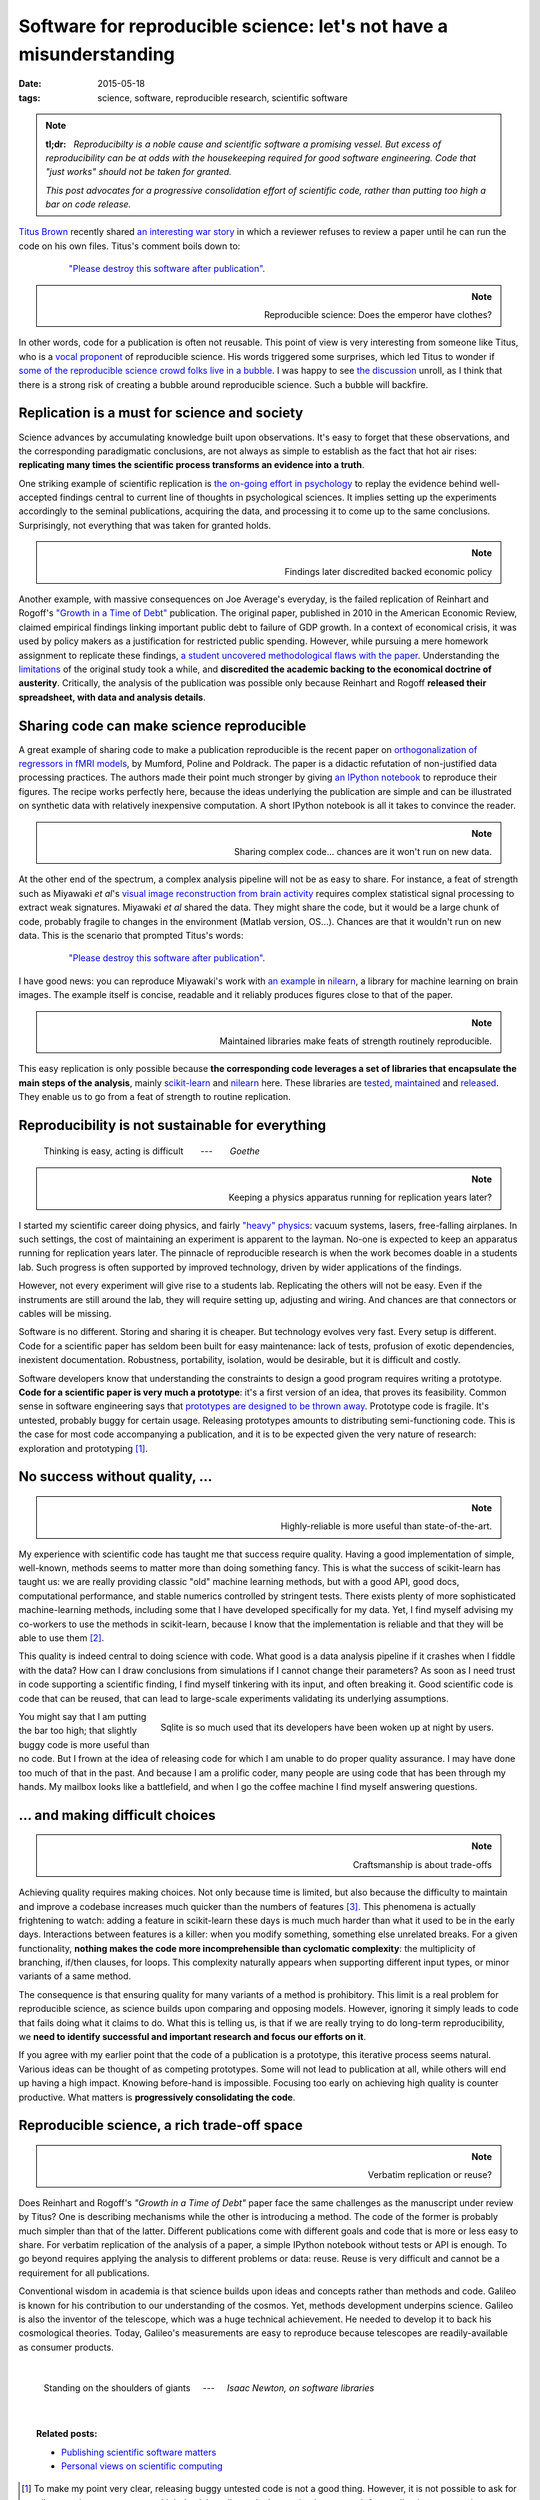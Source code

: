 =====================================================================
Software for reproducible science: let's not have a misunderstanding
=====================================================================

:date: 2015-05-18
:tags: science, software, reproducible research, scientific software

.. |nbsp| unicode:: U+00A0

.. note::

   **tl;dr:** |nbsp| *Reproducibilty is a noble cause and scientific
   software a promising vessel. But excess of reproducibility can be at
   odds with the housekeeping required for good software engineering.
   Code that "just works" should not be taken for granted.*
   
   *This post advocates for a progressive consolidation effort of
   scientific code, rather than putting too high a bar on code release.*


`Titus Brown <http://ivory.idyll.org/blog/>`_ recently shared `an
interesting war story
<http://ivory.idyll.org/blog/2015-how-should-we-think-about-research-software.html>`_
in which a reviewer refuses to review a paper until he can run the code
on his own files. Titus's comment boils down to:

 .. epigraph::

    `"Please destroy this software after publication"
    <http://ivory.idyll.org/blog/2015-how-should-we-think-about-research-software.html>`_.


.. note::
    :class: align-right

    Reproducible science: Does the emperor have clothes?

In other words, code for a publication is often not reusable. This
point of view is very interesting from someone like Titus, who is a
`vocal proponent
<http://ivory.idyll.org/blog/a-conversation-on-reproducibility.html>`_ of
reproducible science. His words triggered some surprises, which led Titus
to wonder if `some of the reproducible science crowd folks live in a
bubble <http://ivory.idyll.org/blog/2015-we-live-in-a-bubble.html>`_. I
was happy to see `the discussion
<https://twitter.com/ctitusbrown/status/589171853031186434>`_ unroll, as
I think that there is a strong risk of creating a bubble around
reproducible science. Such a bubble will backfire.

.. Let me share my point of view on software for reproducible science.

Replication is a must for science and society
==============================================

Science advances by accumulating knowledge built upon
observations. It's easy to forget that these observations, and the
corresponding paradigmatic conclusions, are not always as simple to
establish as the fact that hot air rises: **replicating many times the
scientific process transforms an evidence into a truth**.

One striking example of scientific replication is `the on-going effort in
psychology
<http://www.nature.com/news/first-results-from-psychology-s-largest-reproducibility-test-1.17433>`_
to replay the evidence behind well-accepted findings central to
current line of thoughts in psychological sciences. It implies setting up
the experiments accordingly to the seminal publications, acquiring the
data, and processing it to come up to the same conclusions. Surprisingly,
not everything that was taken for granted holds.

.. note::
    :class: align-right

    Findings later discredited backed economic policy

Another example, with massive consequences on Joe Average's everyday, is
the failed replication of Reinhart and Rogoff's `"Growth in a Time of
Debt" <http://en.wikipedia.org/wiki/Growth_in_a_Time_of_Debt>`_
publication. The original paper, published in 2010 in the American
Economic Review, claimed empirical findings linking important public debt
to failure of GDP growth. In a context of economical crisis, it was used
by policy makers as a justification for restricted public spending.
However, while pursuing a mere homework assignment to replicate these
findings, `a student uncovered methodological flaws with the paper
<http://www.bbc.com/news/magazine-22223190>`_. Understanding the
`limitations
<http://www.nextnewdeal.net/rortybomb/researchers-finally-replicated-reinhart-rogoff-and-there-are-serious-problems>`_
of the original study took a while, and **discredited the academic
backing to the economical doctrine of austerity**. Critically, the
analysis of the publication was possible only because Reinhart and Rogoff
**released their spreadsheet, with data and analysis details**.

Sharing code can make science reproducible
===============================================

A great example of sharing code to make a publication reproducible is the
recent paper on `orthogonalization of regressors in fMRI models
<http://journals.plos.org/plosone/article?id=10.1371/journal.pone.0126255>`_,
by Mumford, Poline and Poldrack. The paper is a didactic refutation
of non-justified data processing practices. The authors made their
point much stronger by giving `an IPython notebook
<http://nbviewer.ipython.org/github/jmumford/orthogonalizaton_ipynb/blob/master/orthogonalization.ipynb>`_
to reproduce their figures. The recipe works perfectly here, because the
ideas underlying the publication are simple and can be illustrated on
synthetic data with relatively inexpensive computation. A short IPython
notebook is all it takes to convince the reader.

.. note::
    :class: align-right

    Sharing complex code... chances are it won't run on new data.

At the other end of the spectrum, a complex analysis pipeline will not be
as easy to share. For instance, a feat of strength such as Miyawaki *et
al*'s `visual image
reconstruction from brain activity
<http://www.cell.com/neuron/abstract/S0896-6273%2808%2900958-6>`_
requires complex statistical signal processing to extract weak
signatures. Miyawaki *et al* shared the data. They might share the code, but
it would be a large chunk of code, probably fragile to changes in the
environment (Matlab version, OS...). Chances are that it wouldn't run on
new data. This is the scenario that prompted Titus's words:

 .. epigraph::

    `"Please destroy this software after publication"
    <http://ivory.idyll.org/blog/2015-how-should-we-think-about-research-software.html>`_.

I have good news: you can reproduce Miyawaki's work with `an example
<http://nilearn.github.io/auto_examples/decoding/plot_miyawaki_reconstruction.html>`_
in `nilearn <http://nilearn.github.io>`_, a library for
machine learning on brain images. The example itself is concise,
readable and it reliably produces figures close to that of the paper. 

.. note::
    :class: align-right

    Maintained libraries make feats of strength routinely
    reproducible.

This easy replication is only possible because **the corresponding code
leverages a set of libraries that encapsulate the main steps of the
analysis**, mainly `scikit-learn <http://scikit-learn.org/stable/>`_ and
`nilearn <http://nilearn.github.io>`_ here. These libraries are 
`tested <https://travis-ci.org/nilearn/nilearn>`_, `maintained
<https://github.com/nilearn/nilearn/issues?q=is%3Aissue+is%3Aclosed>`_
and `released
<http://gael-varoquaux.info/programming/scikit-learn-015-release-highlights.html>`_.
They enable us to go from a feat of strength to routine replication.

.. * An example of non-reproducible research (my ICML paper)

.. Can research be up to the software engineering challenge?

Reproducibility is not sustainable for everything
===================================================

..  
  Things are not always that easy
  
  It's not you, it's me
  
  Nobody said it was easy
  
  Living up to the promise?

.. epigraph::

    Thinking is easy, acting is difficult |nbsp| |nbsp| |nbsp|
    ---  |nbsp| |nbsp| |nbsp|  *Goethe*

.. note::
    :class: align-right

    Keeping a physics apparatus running for replication years later?

I started my scientific career doing physics, and fairly `"heavy" physics
<http://gael-varoquaux.info/science/general-relativity-quantum-physics-freely-falling-planes-and-bayesian-statistics.html>`_:
vacuum systems, lasers, free-falling airplanes. In such settings, the
cost of maintaining an experiment is apparent to the layman. No-one is
expected to keep an apparatus running for replication years later. The
pinnacle of reproducible research is when the work becomes doable in a
students lab. Such progress is often supported by improved
technology, driven by wider applications of the findings.

However, not every experiment will give rise to a students lab.
Replicating the others will not be easy. Even if the instruments are
still around the lab, they will require setting up, adjusting and wiring.
And chances are that connectors or cables will be missing.

Software is no different. Storing and sharing it is cheaper. But
technology evolves very fast. Every setup is different. Code for a
scientific paper has seldom been built for easy maintenance: lack of
tests, profusion of exotic dependencies, inexistent documentation.
Robustness, portability, isolation, would be desirable, but it is
difficult and costly. 

Software developers know that understanding the constraints to design a
good program requires writing a prototype. **Code for a scientific paper
is very much a prototype**: it's a first version of an idea, that proves
its feasibility. Common sense in software engineering says that
`prototypes are designed to be thrown away
<http://blog.codinghorror.com/the-prototype-pitfall/>`_. Prototype code
is fragile. It's untested, probably buggy for certain usage. Releasing
prototypes amounts to distributing semi-functioning code. This is the
case for most code accompanying a publication, and it is to be expected
given the very nature of research: exploration and prototyping [#]_.



.. Quality scientific software require making choices

.. Doing less, better

.. Quality scientific software, only for a happy few

No success without quality, ... 
================================

.. note::
    :class: align-right

    Highly-reliable is more useful than state-of-the-art.


My experience with scientific code has taught me that success require
quality. Having a good implementation of simple, well-known, methods
seems to matter more than doing something fancy. This is what the
success of scikit-learn has taught us: we are really providing classic
"old" machine learning methods, but with a good API, good docs,
computational performance, and stable numerics controlled by stringent
tests. There exists plenty of more sophisticated machine-learning
methods, including some that I have developed specifically for my data.
Yet, I find myself advising my co-workers to use the methods in
scikit-learn, because I know that the implementation is reliable and that
they will be able to use them [#]_.


This quality is indeed central to doing science with code. What good is a
data analysis pipeline if it crashes when I fiddle with the data? How can
I draw conclusions from simulations if I cannot change their parameters?
As soon as I need trust in code supporting a scientific
finding, I find myself tinkering with its input, and often breaking it.
Good scientific code is code that can be reused, that can lead to
large-scale experiments validating its underlying assumptions.

.. figure:: ../programming/attachments/sqlite_code.png
   :align: right
   :target: https://twitter.com/divineomega/status/576165762911608833

   Sqlite is so much used that its developers have been woken up at
   night by users.

You might say that I am putting the bar too high; that slightly buggy
code is more useful than no code. But I frown at the idea of releasing
code for which I am unable to do proper quality assurance. I may have
done too much of that in the past. And because I am a prolific coder, many
people are using code that has been through my hands. My mailbox looks
like a battlefield, and when I go the coffee machine I find myself
answering questions.

.. Pour vivre heureux, vivons cachés.
   http://en.wikipedia.org/wiki/Jean-Pierre_Claris_de_Florian

... and making difficult choices
==================================

.. diminishing returns

.. note::
    :class: align-right

    Craftsmanship is about trade-offs 


Achieving quality requires making choices. Not only because time
is limited, but also because the difficulty to maintain and improve a
codebase increases much quicker than the numbers of features [#]_. This
phenomena is actually frightening to watch: adding a feature in
scikit-learn these days is much much harder than what it used to be in
the early days. Interactions between features is a killer: when you
modify something, something else unrelated breaks. For a given
functionality, **nothing makes the code more incomprehensible than
cyclomatic complexity**: the multiplicity of branching, if/then clauses,
for loops. This complexity naturally appears when supporting different
input types, or minor variants of a same method.

The consequence is that ensuring quality for many variants of a method is
prohibitory. This limit is a real problem for reproducible
science, as science builds upon comparing and opposing models. However,
ignoring it simply leads to code that fails doing what it claims to do.
What this is telling us, is that if we are really trying to do long-term
reproducibility, we **need to identify successful and important research
and focus our efforts on it**.

If you agree with my earlier point that the code of a publication is
a prototype, this iterative process seems natural. Various ideas
can be thought of as competing prototypes. Some will not lead to
publication at all, while others will end up having a high impact.
Knowing before-hand is impossible. Focusing too early on achieving high
quality is counter productive. What matters is **progressively
consolidating the code**.

.. XXX rephrase the above to avoid 'what matters'?

.. I am sorry to say that my publications are not based on code with 90% test coverage.

.. say that my methods in machine learning will probably never make it to
   scikit-learn

Reproducible science, a rich trade-off space
=============================================

.. note::
    :class: align-right

    Verbatim replication or reuse?


Does Reinhart and Rogoff's *"Growth in a Time of Debt"* paper face the
same challenges as the manuscript under review by Titus? One is
describing mechanisms while the other is introducing a method. The code
of the former is probably much simpler than that of the latter. Different
publications come with different goals and code that is more or less easy
to share. For verbatim replication of the analysis of a paper, a simple
IPython notebook without tests or API is enough. To go beyond requires
applying the analysis to different problems or data: reuse. Reuse is
very difficult and cannot be a requirement for all publications.

.. As someone who spends a lot of time on method development, I think a lot
   in terms of code reuse. On the contrary, 

Conventional wisdom in academia is that science builds upon ideas and
concepts rather than methods and code. Galileo is known for his
contribution to our understanding of the cosmos. Yet, methods
development underpins science. Galileo is also the inventor of the
telescope, which was a huge technical achievement. He needed to develop
it to back his cosmological theories. Today, Galileo's measurements are
easy to reproduce because telescopes are readily-available as consumer
products.

|

.. epigraph::

    Standing on the shoulders of giants |nbsp| |nbsp| ---  |nbsp| |nbsp|
    *Isaac Newton, on software libraries*

|

.. topic:: **Related posts**:

  * `Publishing scientific software matters <../science/publishing_scientific_software_matters.html>`_

  * `Personal views on scientific computing <views_on_scientific_computing.html>`_


.. With great powers come great responsibility

.. Some publications, including computational ones, strive to contribute an idea.

.. The way I understand Titus's
   phrase *"Please destroy this software after publication"* is that some
   methods publication


.. Is the output of a paper the idea, or the code? It depends? (example of
   the ICML)

.. Different code complexity, different trade-off (loops back to the point
   above with Poldrack)


.. XXX: need to point to the donoho paper and cite it

.. Recommendations (in a separate blog post?):
  
  * What the difficulties are (evolving APIs, plus configuration problems)
    (skip this point?)
  
  * don't publish method work on non open data (very restrictive, I have
    been criticized for working on 'old', 'uninteresting' data).

.. [#] To make my point very clear, releasing buggy untested code is not
   a good thing. However, it is not possible to ask for all research
   papers to come with industial-quality code. I am trying here to push
   for a collective, reasoned, undertaking of consolidation.

.. [#] Theory tells us that there is there is no universal machine
   learning algorithm. Given a specific machine-learning application, it
   is always possible to devise a custom strategy that out-performs a
   generic one. However, `do we need hundreds of classifiers to solve
   real world classification problems?
   <http://jmlr.org/papers/volume15/delgado14a/delgado14a.pdf>`_
   Empirical results `[Delgado 2014]
   <http://jmlr.org/papers/volume15/delgado14a/delgado14a.pdf>`_ show
   that most of the benefits can be achieved with a small number of
   strategies. Is it desirable and sustainable to distribute and keep
   alive the code of every machine learning paper?


.. [#] Empirical studies on the workload for programmers to achieve a
   given task showed that 25 percent increase in problem complexity results in
   a 100 percent increase in programming complexity: `An Experiment on
   Unit increase in Problem Complexity, Woodfield 1979
   <http://ieeexplore.ieee.org/Xplore/login.jsp?url=http%3A%2F%2Fieeexplore.ieee.org%2Fiel5%2F32%2F35909%2F01702600.pdf%3Farnumber%3D1702600&authDecision=-203>`_.

.. class:: small

    I need to thank my colleague `Chris Filo Gorgolewski
    <http://multiplecomparisons.blogspot.fr>`_ and my sister `Nelle
    Varoquaux <http://cbio.ensmp.fr/~nvaroquaux/>`_ for their
    feedback on this note.



